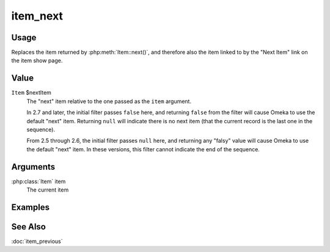 #########
item_next
#########

.. versionadded:: 2.5

*****
Usage
*****

Replaces the item returned by :php:meth:`Item::next()`, and therefore also
the item linked to by the "Next Item" link on the item show page.

*****
Value
*****

``Item`` $nextItem
    The "next" item relative to the one passed as the ``item`` argument.

    In 2.7 and later, the initial filter passes ``false`` here, and returning
    ``false`` from the filter will cause Omeka to use the default "next" item.
    Returning ``null`` will indicate there is no next item (that the current
    record is the last one in the sequence).

    From 2.5 through 2.6, the initial filter passes ``null`` here, and returning
    any "falsy" value will cause Omeka to use the default "next" item. In these
    versions, this filter cannot indicate the end of the sequence.

*********
Arguments
*********

:php:class:`Item` item
    The current item

********
Examples
********


********
See Also
********

:doc:`item_previous`


